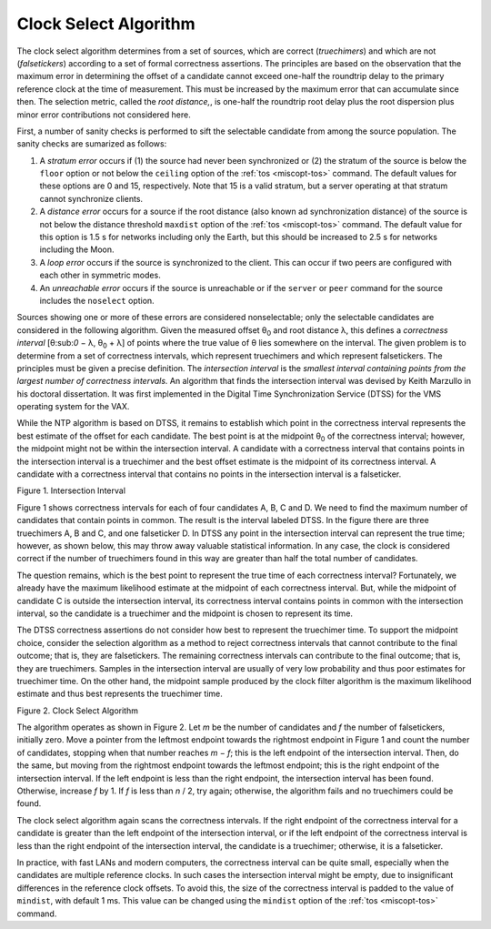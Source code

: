 Clock Select Algorithm
======================

The clock select algorithm determines from a set of sources, which are
correct (*truechimers*) and which are not (*falsetickers*) according to
a set of formal correctness assertions. The principles are based on the
observation that the maximum error in determining the offset of a
candidate cannot exceed one-half the roundtrip delay to the primary
reference clock at the time of measurement. This must be increased by
the maximum error that can accumulate since then. The selection metric,
called the *root distance,*, is one-half the roundtrip root delay plus
the root dispersion plus minor error contributions not considered here.

First, a number of sanity checks is performed to sift the selectable
candidate from among the source population. The sanity checks are
sumarized as follows:

#. A *stratum error* occurs if (1) the source had never been
   synchronized or (2) the stratum of the source is below the ``floor``
   option or not below the ``ceiling`` option of the
   :ref:`tos
   <miscopt-tos>` command. The default values
   for these options are 0 and 15, respectively. Note that 15 is a valid
   stratum, but a server operating at that stratum cannot synchronize
   clients.
#. A *distance error* occurs for a source if the root distance (also
   known ad synchronization distance) of the source is not below the
   distance threshold ``maxdist`` option of the
   :ref:`tos
   <miscopt-tos>` command. The default value
   for this option is 1.5 s for networks including only the Earth, but
   this should be increased to 2.5 s for networks including the Moon.
#. A *loop* *error* occurs if the source is synchronized to the client.
   This can occur if two peers are configured with each other in
   symmetric modes.
#. An *unreachable* *error* occurs if the source is unreachable or if
   the ``server`` or ``peer`` command for the source includes the
   ``noselect`` option.

Sources showing one or more of these errors are considered
nonselectable; only the selectable candidates are considered in the
following algorithm. Given the measured offset θ\ :sub:`0` and root
distance λ, this defines a *correctness interval* [θ:sub:`0` − λ,
θ\ :sub:`0` + λ] of points where the true value of θ lies somewhere on
the interval. The given problem is to determine from a set of
correctness intervals, which represent truechimers and which represent
falsetickers. The principles must be given a precise definition. The
*intersection interval* is the *smallest interval containing points from
the largest number of correctness intervals.* An algorithm that finds
the intersection interval was devised by Keith Marzullo in his doctoral
dissertation. It was first implemented in the Digital Time
Synchronization Service (DTSS) for the VMS operating system for the VAX.

While the NTP algorithm is based on DTSS, it remains to establish which
point in the correctness interval represents the best estimate of the
offset for each candidate. The best point is at the midpoint θ\ :sub:`0`
of the correctness interval; however, the midpoint might not be within
the intersection interval. A candidate with a correctness interval that
contains points in the intersection interval is a truechimer and the
best offset estimate is the midpoint of its correctness interval. A
candidate with a correctness interval that contains no points in the
intersection interval is a falseticker.

.. raw:: html

   <div align="center">

|image0|

Figure 1. Intersection Interval

.. raw:: html

   </div>

Figure 1 shows correctness intervals for each of four candidates A, B, C
and D. We need to find the maximum number of candidates that contain
points in common. The result is the interval labeled DTSS. In the figure
there are three truechimers A, B and C, and one falseticker D. In DTSS
any point in the intersection interval can represent the true time;
however, as shown below, this may throw away valuable statistical
information. In any case, the clock is considered correct if the number
of truechimers found in this way are greater than half the total number
of candidates.

The question remains, which is the best point to represent the true time
of each correctness interval? Fortunately, we already have the maximum
likelihood estimate at the midpoint of each correctness interval. But,
while the midpoint of candidate C is outside the intersection interval,
its correctness interval contains points in common with the intersection
interval, so the candidate is a truechimer and the midpoint is chosen to
represent its time.

The DTSS correctness assertions do not consider how best to represent
the truechimer time. To support the midpoint choice, consider the
selection algorithm as a method to reject correctness intervals that
cannot contribute to the final outcome; that is, they are falsetickers.
The remaining correctness intervals can contribute to the final outcome;
that is, they are truechimers. Samples in the intersection interval are
usually of very low probability and thus poor estimates for truechimer
time. On the other hand, the midpoint sample produced by the clock
filter algorithm is the maximum likelihood estimate and thus best
represents the truechimer time.

.. raw:: html

   <div align="center">

|image1|

Figure 2. Clock Select Algorithm

.. raw:: html

   </div>

The algorithm operates as shown in Figure 2. Let *m* be the number of
candidates and *f* the number of falsetickers, initially zero. Move a
pointer from the leftmost endpoint towards the rightmost endpoint in
Figure 1 and count the number of candidates, stopping when that number
reaches *m* − *f*; this is the left endpoint of the intersection
interval. Then, do the same, but moving from the rightmost endpoint
towards the leftmost endpoint; this is the right endpoint of the
intersection interval. If the left endpoint is less than the right
endpoint, the intersection interval has been found. Otherwise, increase
*f* by 1. If *f* is less than *n* / 2, try again; otherwise, the
algorithm fails and no truechimers could be found.

The clock select algorithm again scans the correctness intervals. If the
right endpoint of the correctness interval for a candidate is greater
than the left endpoint of the intersection interval, or if the left
endpoint of the correctness interval is less than the right endpoint of
the intersection interval, the candidate is a truechimer; otherwise, it
is a falseticker.

In practice, with fast LANs and modern computers, the correctness
interval can be quite small, especially when the candidates are multiple
reference clocks. In such cases the intersection interval might be
empty, due to insignificant differences in the reference clock offsets.
To avoid this, the size of the correctness interval is padded to the
value of ``mindist``, with default 1 ms. This value can be changed using
the ``mindist`` option of the :ref:`tos
<miscopt-tos>` command.

.. |image0| image:: pic/flt3.png
.. |image1| image:: pic/flt6.png
